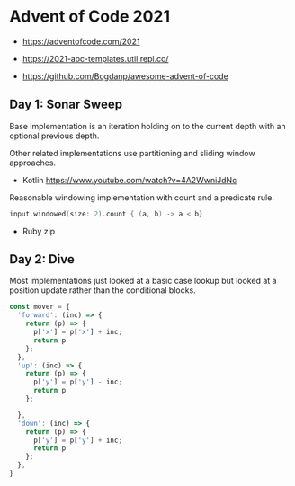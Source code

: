 * Advent of Code 2021

- https://adventofcode.com/2021

- https://2021-aoc-templates.util.repl.co/
- https://github.com/Bogdanp/awesome-advent-of-code

** Day 1: Sonar Sweep

Base implementation is an iteration holding on to the current depth with an optional previous depth.

Other related implementations use partitioning and sliding window approaches.

- Kotlin https://www.youtube.com/watch?v=4A2WwniJdNc

Reasonable windowing implementation with count and a predicate rule.

#+begin_src kotlin
input.windowed(size: 2).count { (a, b) -> a < b}
#+end_src

- Ruby zip

** Day 2: Dive

Most implementations just looked at a basic case lookup but looked at a position update rather than the conditional blocks.

#+begin_src typescript
const mover = {
  'forward': (inc) => {
    return (p) => {
      p['x'] = p['x'] + inc;
      return p
    };
  },
  'up': (inc) => {
    return (p) => {
      p['y'] = p['y'] - inc;
      return p
    };

  },
  'down': (inc) => {
    return (p) => {
      p['y'] = p['y'] + inc;
      return p
    };
  },
}
#+end_src
